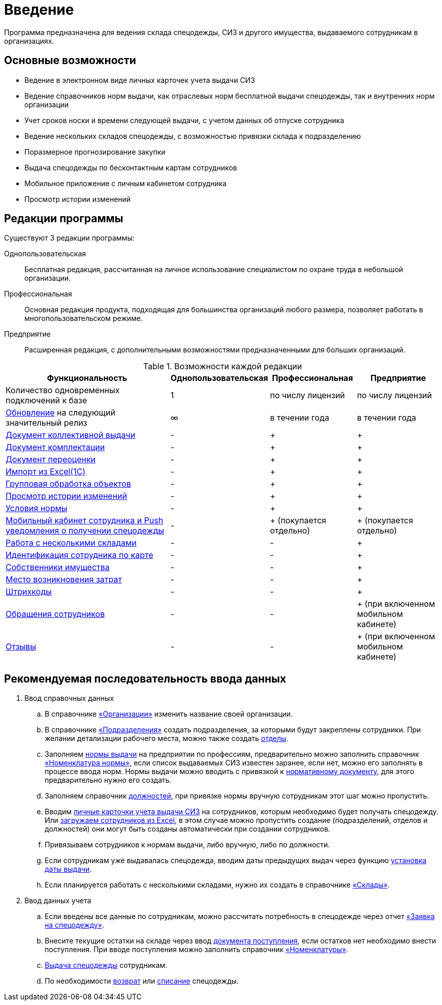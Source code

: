 [preface]
= Введение

Программа предназначена для ведения склада спецодежды, СИЗ и другого имущества, выдаваемого сотрудникам в организациях.

== Основные возможности

* Ведение в электронном виде личных карточек учета выдачи СИЗ
* Ведение справочников норм выдачи, как отраслевых норм бесплатной выдачи спецодежды, так и внутренних норм организации
* Учет сроков носки и времени следующей выдачи, с учетом данных об отпуске сотрудника
* Ведение нескольких складов спецодежды, с возможностью привязки склада к подразделению
* Поразмерное прогнозирование закупки
* Выдача спецодежды по бесконтактным картам сотрудников
* Мобильное приложение с личным кабинетом сотрудника
* Просмотр истории изменений

[#editions]
== Редакции программы

Существуют 3 редакции программы:

Однопользовательская:: Бесплатная редакция, рассчитанная на личное использование специалистом по охране труда в небольшой организации.
Профессиональная:: Основная редакция продукта, подходящая для большинства организаций любого размера, позволяет работать в многопользовательском режиме.
Предприятие:: Расширенная редакция, с дополнительными возможностями предназначенными для больших организаций.

[#features]
.Возможности каждой редакции
[cols="2,^1,^1,^1"]
|===
|Функциональность |Однопользовательская |Профессиональная |Предприятие

|Количество одновременных подключений к базе
|1
|по числу лицензий
|по числу лицензий

|<<update.adoc##update-application,Обновление>> на следующий значительный релиз
|∞
|в течении года
|в течении года

|<<stock-documents.adoc#collective-issue,Документ коллективной выдачи>>
|-
|+
|+

|<<stock-documents.adoc#completion,Документ комплектации>>
|-
|+
|+

|<<stock-documents.adoc#inspection,Документ переоценки>>
|-
|+
|+

|<<import.adoc#import,Импорт из Excel(1С)>>
|-
|+
|+

|<<manipulation.adoc#manipulation,Групповая обработка объектов>>
|-
|+
|+

|<<history-log.adoc#history-log,Просмотр истории изменений>>
|-
|+
|+

|<<regulations.adoc#norm-conditions,Условия нормы>>
|-
|+
|+

|<<mobile-app.adoc#mobile-app,Мобильный кабинет сотрудника и Push уведомления о получении спецодежды>>
|-
|+ (покупается отдельно)
|+ (покупается отдельно)

|<<stock.adoc#warehouses,Работа с несколькими складами>>
|-
|-
|+

|<<employees.adoc#identity-cards,Идентификация сотрудника по карте>>
|-
|-
|+

|<<stock.adoc#owners,Собственники имущества>>
|-
|-
|+

|<<organization.adoc#mvz,Место возникновения затрат>>
|-
|-
|+

|<<stock.adoc#barcodes,Штрихкоды>>
|-
|-
|+

|<<mobile-app.adoc#claims,Обращения сотрудников>>
|-
|-
|+ (при включенном мобильном кабинете)

|<<mobile-app.adoc#ratings,Отзывы>>
|-
|-
|+ (при включенном мобильном кабинете)
|===

== Рекомендуемая последовательность ввода данных

. Ввод справочных данных
.. В справочнике <<organization.adoc#organizations,«Организации»>> изменить название своей организации.
.. В справочнике <<organization.adoc#subdivisions,«Подразделения»>> создать подразделения, за которыми будут закреплены сотрудники. При желании детализации рабочего места, можно также создать <<organization.adoc#departments,отделы>>.
.. Заполняем <<regulations.adoc#norms,нормы выдачи>> на предприятии по профессиям, предварительно можно заполнить справочник <<regulations.adoc#protection-tools,«Номенклатура нормы»>>, если список выдаваемых СИЗ известен заранее, если нет, можно его заполнять в процессе ввода норм. Нормы выдачи можно вводить с привязкой к <<regulations.adoc#regulation-doc,нормативному документу>>, для этого предварительно нужно его создать.
.. Заполняем справочник <<organization.adoc#posts,должностей>>, при привязке нормы вручную сотрудникам этот шаг можно пропустить.
.. Вводим <<employees.adoc#employees,личные карточки учета выдачи СИЗ>> на сотрудников, которым необходимо будет получать спецодежду. Или <<import.adoc#employees-excel-import,загружаем сотрудников из Excel>>, в этом случае можно пропустить создание (подразделений, отделов и должностей) они могут быть созданы автоматически при создании сотрудников.
.. Привязываем сотрудников к нормам выдачи, либо вручную, либо по должности.
.. Если сотрудникам уже выдавалась спецодежда, вводим даты предыдущих выдач через функцию <<employees.adoc#issue-siz,установка даты выдачи>>.
.. Если планируется работать с несколькими складами, нужно их создать в справочнике <<stock.adoc#warehouses,«Склады»>>.
. Ввод данных учета
.. Если введены все данные по сотрудникам, можно рассчитать потребность в спецодежде через отчет <<reports.adoc#request-sheet,«Заявка на спецодежду»>>.
.. Внесите текущие остатки на складе через ввод <<stock-documents.adoc#stock-income,документа поступления>>, если остатков нет необходимо внести поступления. При вводе поступления можно заполнить справочник <<stock.adoc#nomenclatures,«Номенклатуры»>>.
.. <<employees.adoc#issue-siz,Выдача спецодежды>> сотрудникам.
.. По необходимости <<stock-documents.adoc#employee-return,возврат>> или <<stock-documents.adoc#writeoff,списание>> спецодежды.

